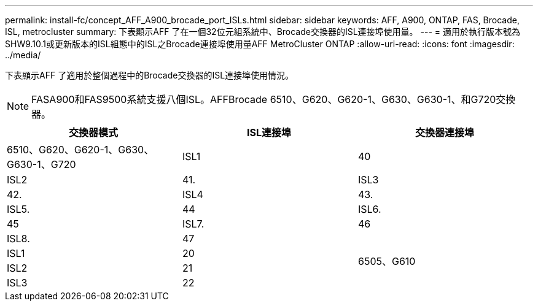 ---
permalink: install-fc/concept_AFF_A900_brocade_port_ISLs.html 
sidebar: sidebar 
keywords: AFF, A900, ONTAP, FAS, Brocade, ISL, metrocluster 
summary: 下表顯示AFF 了在一個32位元組系統中、Brocade交換器的ISL連接埠使用量。 
---
= 適用於執行版本號為SHW9.10.1或更新版本的ISL組態中的ISL之Brocade連接埠使用量AFF MetroCluster ONTAP
:allow-uri-read: 
:icons: font
:imagesdir: ../media/


[role="lead"]
下表顯示AFF 了適用於整個過程中的Brocade交換器的ISL連接埠使用情況。


NOTE: FASA900和FAS9500系統支援八個ISL。AFFBrocade 6510、G620、G620-1、G630、G630-1、和G720交換器。

|===
| 交換器模式 | ISL連接埠 | 交換器連接埠 


 a| 
6510、G620、G620-1、G630、G630-1、G720
| ISL1 | 40 


| ISL2 | 41. 


| ISL3 | 42. 


| ISL4 | 43. 


| ISL5. | 44 


| ISL6. | 45 


| ISL7. | 46 


| ISL8. | 47 


.4+| 6505、G610 | ISL1 | 20 


| ISL2 | 21 


| ISL3 | 22 


| ISL4 | 23 
|===